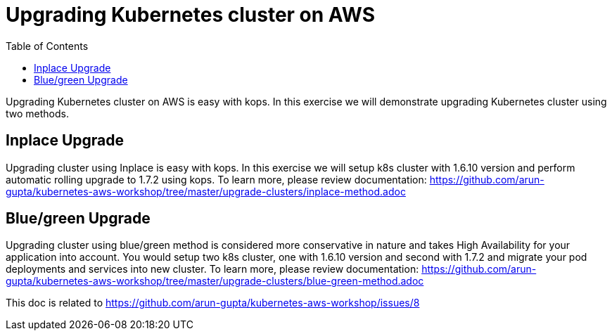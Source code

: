 :toc:

= Upgrading Kubernetes cluster on AWS

Upgrading Kubernetes cluster on AWS is easy with kops. In this exercise we will demonstrate upgrading
Kubernetes cluster using two methods.

== Inplace Upgrade
Upgrading cluster using Inplace is easy with kops. In this exercise we will setup k8s cluster
with 1.6.10 version and perform automatic rolling upgrade to 1.7.2 using kops. To learn more, please
review documentation:
https://github.com/arun-gupta/kubernetes-aws-workshop/tree/master/upgrade-clusters/inplace-method.adoc

== Blue/green Upgrade
Upgrading cluster using blue/green method is considered more conservative in nature and takes High
Availability for your application into account. You would setup two k8s cluster, one with 1.6.10
version and second with 1.7.2 and migrate your pod deployments and services into new cluster. To
learn more, please review documentation:
https://github.com/arun-gupta/kubernetes-aws-workshop/tree/master/upgrade-clusters/blue-green-method.adoc




This doc is related to https://github.com/arun-gupta/kubernetes-aws-workshop/issues/8
